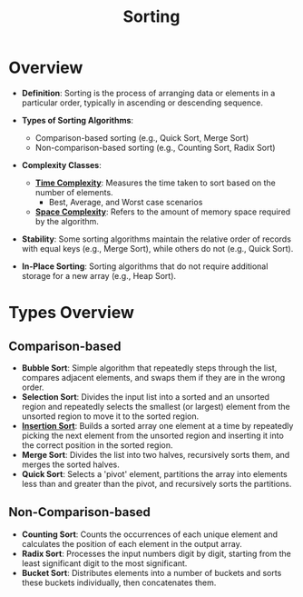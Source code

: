 :PROPERTIES:
:ID:       c83b6ceb-d7d4-4fa4-aa54-97cb9a761a05
:END:
#+title: Sorting
#+filetags: :algo:cs:

* Overview
- *Definition*: Sorting is the process of arranging data or elements in a particular order, typically in ascending or descending sequence.

- *Types of Sorting Algorithms*:
  - Comparison-based sorting (e.g., Quick Sort, Merge Sort)
  - Non-comparison-based sorting (e.g., Counting Sort, Radix Sort)

- *Complexity Classes*:
  - *[[id:8e9f6cef-da57-48ed-b86d-029f1b528615][Time Complexity]]*: Measures the time taken to sort based on the number of elements.
    - Best, Average, and Worst case scenarios
  - *[[id:4a1f8e43-8c10-4187-8311-0b8df074b05d][Space Complexity]]*: Refers to the amount of memory space required by the algorithm.

- *Stability*: Some sorting algorithms maintain the relative order of records with equal keys (e.g., Merge Sort), while others do not (e.g., Quick Sort).

- *In-Place Sorting*: Sorting algorithms that do not require additional storage for a new array (e.g., Heap Sort).

* Types Overview
**  Comparison-based
  - *Bubble Sort*: Simple algorithm that repeatedly steps through the list, compares adjacent elements, and swaps them if they are in the wrong order.
  - *Selection Sort*: Divides the input list into a sorted and an unsorted region and repeatedly selects the smallest (or largest) element from the unsorted region to move it to the sorted region.
  - *[[id:c70dbfb7-1556-47d6-a590-c438e9662d91][Insertion Sort]]*: Builds a sorted array one element at a time by repeatedly picking the next element from the unsorted region and inserting it into the correct position in the sorted region.
  - *Merge Sort*: Divides the list into two halves, recursively sorts them, and merges the sorted halves.
  - *Quick Sort*: Selects a 'pivot' element, partitions the array into elements less than and greater than the pivot, and recursively sorts the partitions.
**  Non-Comparison-based
  - *Counting Sort*: Counts the occurrences of each unique element and calculates the position of each element in the output array.
  - *Radix Sort*: Processes the input numbers digit by digit, starting from the least significant digit to the most significant.
  - *Bucket Sort*: Distributes elements into a number of buckets and sorts these buckets individually, then concatenates them.
